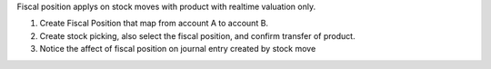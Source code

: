 Fiscal position applys on stock moves with product with realtime valuation only.

1. Create Fiscal Position that map from account A to account B.
2. Create stock picking, also select the fiscal position, and confirm transfer of product.
3. Notice the affect of fiscal position on journal entry created by stock move

